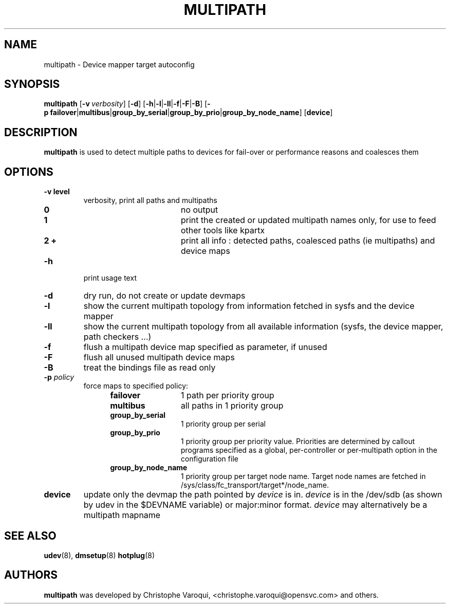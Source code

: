 .TH MULTIPATH 8 "July 2006" "" "Linux Administrator's Manual"
.SH NAME
multipath \- Device mapper target autoconfig
.SH SYNOPSIS
.B multipath
.RB [\| \-v\ \c
.IR verbosity \|]
.RB [\| \-d \|]
.RB [\| \-h | \-l | \-ll | \-f | \-F | \-B \|]
.RB [\| \-p\ \c
.BR failover | multibus | group_by_serial | group_by_prio | group_by_node_name \|]
.RB [\| device \|]
.SH DESCRIPTION
.B multipath
is used to detect multiple paths to devices for fail-over or performance reasons and coalesces them
.SH OPTIONS
.TP
.B \-v " level"
verbosity, print all paths and multipaths
.RS 1.2i
.TP 1.2i
.B 0
no output
.TP
.B 1
print the created or updated multipath names only, for use to feed other tools like kpartx
.TP
.B 2 +
print all info : detected paths, coalesced paths (ie multipaths) and device maps
.RE
.TP
.B \-h
print usage text
.TP
.B \-d
dry run, do not create or update devmaps
.TP
.B \-l
show the current multipath topology from information fetched in sysfs and the device mapper
.TP
.B \-ll
show the current multipath topology from all available information (sysfs, the device mapper, path checkers ...)
.TP
.B \-f
flush a multipath device map specified as parameter, if unused
.TP
.B \-F
flush all unused multipath device maps
.TP
.B \-B
treat the bindings file as read only
.TP
.BI \-p " policy"
force maps to specified policy:
.RS 1.2i
.TP 1.2i
.B failover
1 path per priority group
.TP
.B multibus
all paths in 1 priority group
.TP
.B group_by_serial
1 priority group per serial
.TP
.B group_by_prio
1 priority group per priority value. Priorities are determined by callout programs specified as a global, per-controller or per-multipath option in the configuration file
.TP
.B group_by_node_name
1 priority group per target node name. Target node names are fetched in /sys/class/fc_transport/target*/node_name.
.RE
.TP
.BI device
update only the devmap the path pointed by
.I device
is in. 
.I device
is in the /dev/sdb (as shown by udev in the $DEVNAME variable) or major:minor format.
.I device
may alternatively be a multipath mapname
.SH "SEE ALSO"
.BR udev (8),
.BR dmsetup (8)
.BR hotplug (8)
.SH AUTHORS
.B multipath
was developed by Christophe Varoqui, <christophe.varoqui@opensvc.com> and others.
